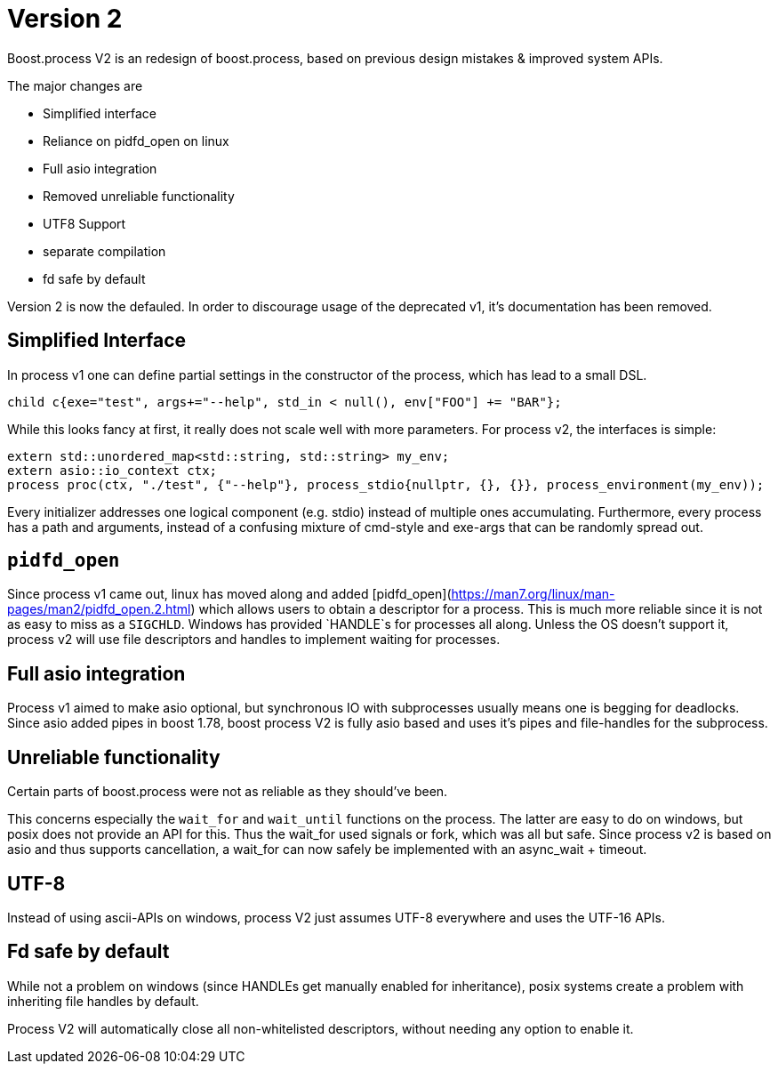 = Version 2

Boost.process V2 is an redesign of boost.process, based on previous 
design mistakes & improved system APIs.

The major changes are

* Simplified interface
* Reliance on pidfd_open on linux
* Full asio integration
* Removed unreliable functionality
* UTF8 Support
* separate compilation
* fd safe by default

Version 2 is now the defauled. In order to discourage usage of the deprecated v1, it's documentation has been removed.

== Simplified Interface

In process v1 one can define partial settings in the constructor of the process, 
which has lead to a small DSL.

[source,cpp]
----
child c{exe="test", args+="--help", std_in < null(), env["FOO"] += "BAR"};
----

While this looks fancy at first, it really does not scale well with more parameters.
For process v2, the interfaces is simple:

[source,cpp]
----
extern std::unordered_map<std::string, std::string> my_env;
extern asio::io_context ctx;
process proc(ctx, "./test", {"--help"}, process_stdio{nullptr, {}, {}}, process_environment(my_env));
----

Every initializer addresses one logical component (e.g. stdio) instead of multiple ones accumulating.
Furthermore, every process has a path and arguments, instead of a confusing mixture of cmd-style and 
exe-args that can be randomly spread out.


== `pidfd_open`

Since process v1 came out, linux has moved along and added [pidfd_open](https://man7.org/linux/man-pages/man2/pidfd_open.2.html)
which allows users to obtain a descriptor for a process.
This is much more reliable since it is not as easy to miss as a `SIGCHLD`.
Windows has provided `HANDLE`s for processes all along.
Unless the OS doesn't support it, process v2 will use file descriptors and handles to implement waiting 
for processes.

== Full asio integration

Process v1 aimed to make asio optional, but synchronous IO with subprocesses usually means one is begging 
for deadlocks.
Since asio added pipes in boost 1.78, boost process V2 is fully asio based and uses it's pipes and 
file-handles for the subprocess.

== Unreliable functionality

Certain parts of boost.process were not as reliable as they should've been. 

This concerns especially the `wait_for` and `wait_until` functions on the process.
The latter are easy to do on windows, but posix does not provide an API for this. 
Thus the wait_for used signals or fork, which was all but safe. 
Since process v2 is based on asio and thus supports cancellation, 
a wait_for can now safely be implemented with an async_wait + timeout.

== UTF-8

Instead of using ascii-APIs on windows, process V2 just assumes UTF-8 everywhere
and uses the UTF-16 APIs.

== Fd safe by default

While not a problem on windows (since HANDLEs get manually enabled for inheritance),
posix systems create a problem with inheriting file handles by default.

Process V2 will automatically close all non-whitelisted descriptors, 
without needing any option to enable it.

